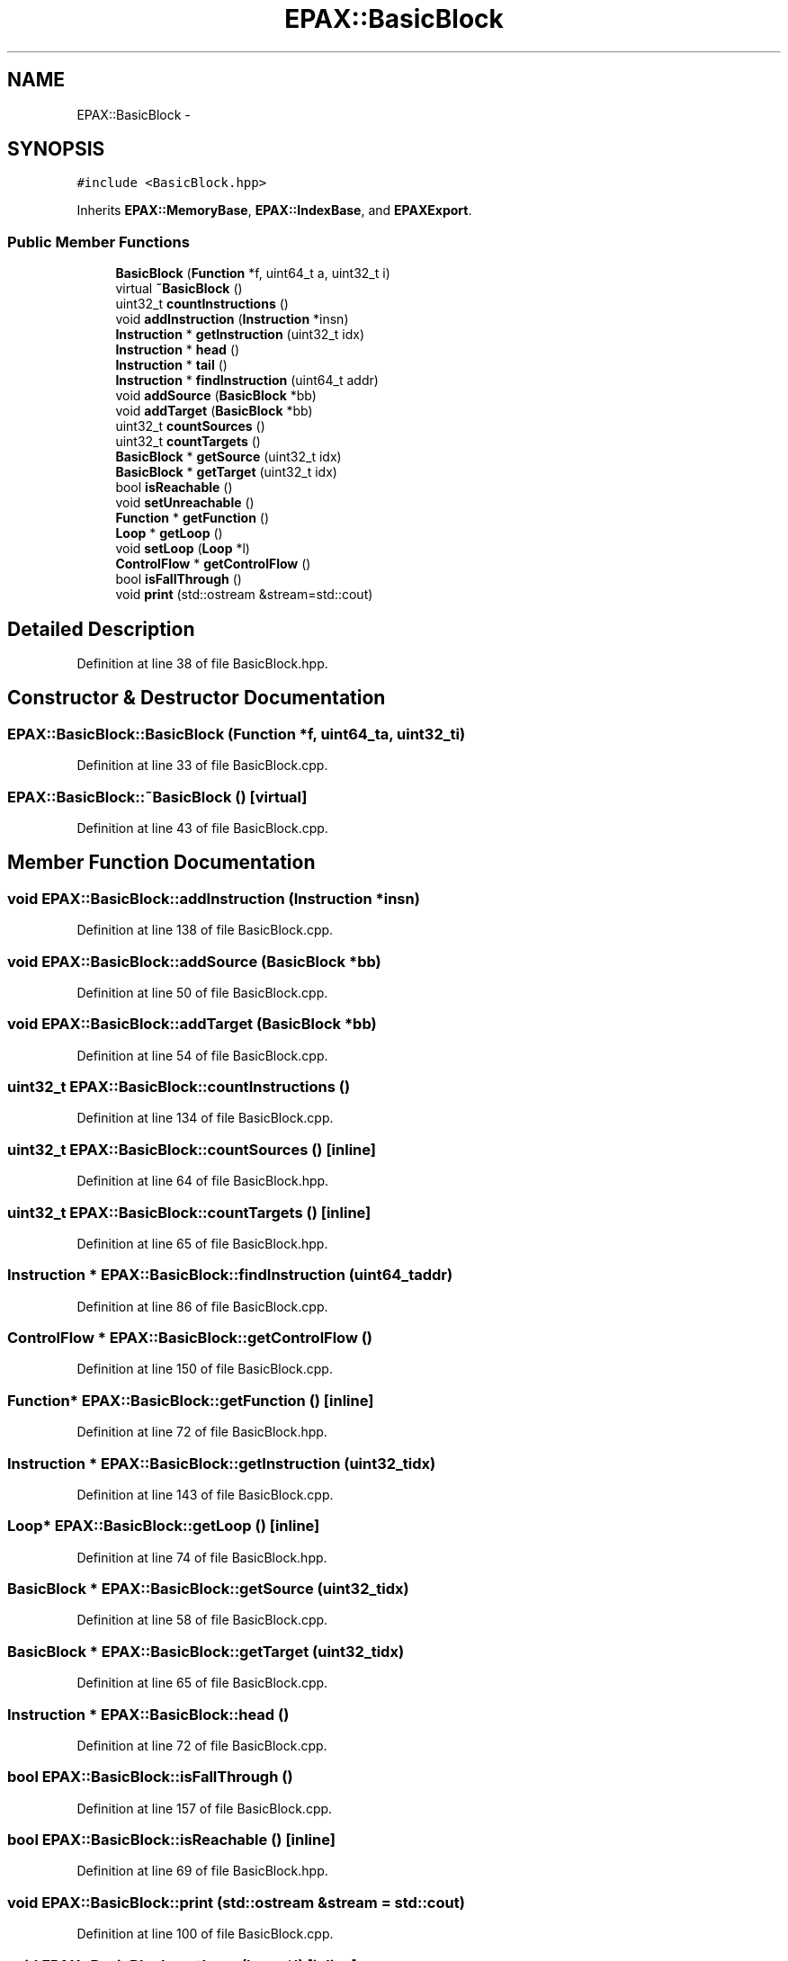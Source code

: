 .TH "EPAX::BasicBlock" 3 "Fri Feb 7 2014" "Version 0.01" "EPAXDeveloperGuide" \" -*- nroff -*-
.ad l
.nh
.SH NAME
EPAX::BasicBlock \- 
.SH SYNOPSIS
.br
.PP
.PP
\fC#include <BasicBlock\&.hpp>\fP
.PP
Inherits \fBEPAX::MemoryBase\fP, \fBEPAX::IndexBase\fP, and \fBEPAXExport\fP\&.
.SS "Public Member Functions"

.in +1c
.ti -1c
.RI "\fBBasicBlock\fP (\fBFunction\fP *f, uint64_t a, uint32_t i)"
.br
.ti -1c
.RI "virtual \fB~BasicBlock\fP ()"
.br
.ti -1c
.RI "uint32_t \fBcountInstructions\fP ()"
.br
.ti -1c
.RI "void \fBaddInstruction\fP (\fBInstruction\fP *insn)"
.br
.ti -1c
.RI "\fBInstruction\fP * \fBgetInstruction\fP (uint32_t idx)"
.br
.ti -1c
.RI "\fBInstruction\fP * \fBhead\fP ()"
.br
.ti -1c
.RI "\fBInstruction\fP * \fBtail\fP ()"
.br
.ti -1c
.RI "\fBInstruction\fP * \fBfindInstruction\fP (uint64_t addr)"
.br
.ti -1c
.RI "void \fBaddSource\fP (\fBBasicBlock\fP *bb)"
.br
.ti -1c
.RI "void \fBaddTarget\fP (\fBBasicBlock\fP *bb)"
.br
.ti -1c
.RI "uint32_t \fBcountSources\fP ()"
.br
.ti -1c
.RI "uint32_t \fBcountTargets\fP ()"
.br
.ti -1c
.RI "\fBBasicBlock\fP * \fBgetSource\fP (uint32_t idx)"
.br
.ti -1c
.RI "\fBBasicBlock\fP * \fBgetTarget\fP (uint32_t idx)"
.br
.ti -1c
.RI "bool \fBisReachable\fP ()"
.br
.ti -1c
.RI "void \fBsetUnreachable\fP ()"
.br
.ti -1c
.RI "\fBFunction\fP * \fBgetFunction\fP ()"
.br
.ti -1c
.RI "\fBLoop\fP * \fBgetLoop\fP ()"
.br
.ti -1c
.RI "void \fBsetLoop\fP (\fBLoop\fP *l)"
.br
.ti -1c
.RI "\fBControlFlow\fP * \fBgetControlFlow\fP ()"
.br
.ti -1c
.RI "bool \fBisFallThrough\fP ()"
.br
.ti -1c
.RI "void \fBprint\fP (std::ostream &stream=std::cout)"
.br
.in -1c
.SH "Detailed Description"
.PP 
Definition at line 38 of file BasicBlock\&.hpp\&.
.SH "Constructor & Destructor Documentation"
.PP 
.SS "\fBEPAX::BasicBlock::BasicBlock\fP (\fBFunction\fP *f, uint64_ta, uint32_ti)"
.PP
Definition at line 33 of file BasicBlock\&.cpp\&.
.SS "\fBEPAX::BasicBlock::~BasicBlock\fP ()\fC [virtual]\fP"
.PP
Definition at line 43 of file BasicBlock\&.cpp\&.
.SH "Member Function Documentation"
.PP 
.SS "void \fBEPAX::BasicBlock::addInstruction\fP (\fBInstruction\fP *insn)"
.PP
Definition at line 138 of file BasicBlock\&.cpp\&.
.SS "void \fBEPAX::BasicBlock::addSource\fP (\fBBasicBlock\fP *bb)"
.PP
Definition at line 50 of file BasicBlock\&.cpp\&.
.SS "void \fBEPAX::BasicBlock::addTarget\fP (\fBBasicBlock\fP *bb)"
.PP
Definition at line 54 of file BasicBlock\&.cpp\&.
.SS "uint32_t \fBEPAX::BasicBlock::countInstructions\fP ()"
.PP
Definition at line 134 of file BasicBlock\&.cpp\&.
.SS "uint32_t \fBEPAX::BasicBlock::countSources\fP ()\fC [inline]\fP"
.PP
Definition at line 64 of file BasicBlock\&.hpp\&.
.SS "uint32_t \fBEPAX::BasicBlock::countTargets\fP ()\fC [inline]\fP"
.PP
Definition at line 65 of file BasicBlock\&.hpp\&.
.SS "\fBInstruction\fP * \fBEPAX::BasicBlock::findInstruction\fP (uint64_taddr)"
.PP
Definition at line 86 of file BasicBlock\&.cpp\&.
.SS "\fBControlFlow\fP * \fBEPAX::BasicBlock::getControlFlow\fP ()"
.PP
Definition at line 150 of file BasicBlock\&.cpp\&.
.SS "\fBFunction\fP* \fBEPAX::BasicBlock::getFunction\fP ()\fC [inline]\fP"
.PP
Definition at line 72 of file BasicBlock\&.hpp\&.
.SS "\fBInstruction\fP * \fBEPAX::BasicBlock::getInstruction\fP (uint32_tidx)"
.PP
Definition at line 143 of file BasicBlock\&.cpp\&.
.SS "\fBLoop\fP* \fBEPAX::BasicBlock::getLoop\fP ()\fC [inline]\fP"
.PP
Definition at line 74 of file BasicBlock\&.hpp\&.
.SS "\fBBasicBlock\fP * \fBEPAX::BasicBlock::getSource\fP (uint32_tidx)"
.PP
Definition at line 58 of file BasicBlock\&.cpp\&.
.SS "\fBBasicBlock\fP * \fBEPAX::BasicBlock::getTarget\fP (uint32_tidx)"
.PP
Definition at line 65 of file BasicBlock\&.cpp\&.
.SS "\fBInstruction\fP * \fBEPAX::BasicBlock::head\fP ()"
.PP
Definition at line 72 of file BasicBlock\&.cpp\&.
.SS "bool \fBEPAX::BasicBlock::isFallThrough\fP ()"
.PP
Definition at line 157 of file BasicBlock\&.cpp\&.
.SS "bool \fBEPAX::BasicBlock::isReachable\fP ()\fC [inline]\fP"
.PP
Definition at line 69 of file BasicBlock\&.hpp\&.
.SS "void \fBEPAX::BasicBlock::print\fP (std::ostream &stream = \fCstd::cout\fP)"
.PP
Definition at line 100 of file BasicBlock\&.cpp\&.
.SS "void \fBEPAX::BasicBlock::setLoop\fP (\fBLoop\fP *l)\fC [inline]\fP"
.PP
Definition at line 75 of file BasicBlock\&.hpp\&.
.SS "void \fBEPAX::BasicBlock::setUnreachable\fP ()\fC [inline]\fP"
.PP
Definition at line 70 of file BasicBlock\&.hpp\&.
.SS "\fBInstruction\fP * \fBEPAX::BasicBlock::tail\fP ()"
.PP
Definition at line 79 of file BasicBlock\&.cpp\&.

.SH "Author"
.PP 
Generated automatically by Doxygen for EPAXDeveloperGuide from the source code\&.
